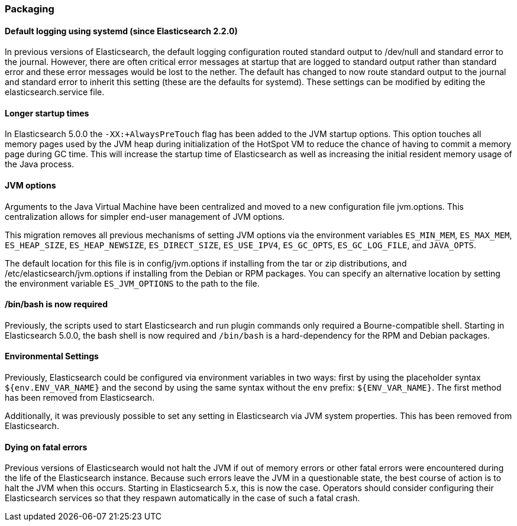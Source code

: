[[breaking_50_packaging]]
=== Packaging

==== Default logging using systemd (since Elasticsearch 2.2.0)

In previous versions of Elasticsearch, the default logging
configuration routed standard output to /dev/null and standard error to
the journal. However, there are often critical error messages at
startup that are logged to standard output rather than standard error
and these error messages would be lost to the nether. The default has
changed to now route standard output to the journal and standard error
to inherit this setting (these are the defaults for systemd). These
settings can be modified by editing the elasticsearch.service file.

==== Longer startup times

In Elasticsearch 5.0.0 the `-XX:+AlwaysPreTouch` flag has been added to the JVM
startup options. This option touches all memory pages used by the JVM heap
during initialization of the HotSpot VM to reduce the chance of having to commit
a memory page during GC time. This will increase the startup time of
Elasticsearch as well as increasing the initial resident memory usage of the
Java process.

==== JVM options

Arguments to the Java Virtual Machine have been centralized and moved
to a new configuration file jvm.options. This centralization allows for
simpler end-user management of JVM options.

This migration removes all previous mechanisms of setting JVM options
via the environment variables `ES_MIN_MEM`, `ES_MAX_MEM`,
`ES_HEAP_SIZE`, `ES_HEAP_NEWSIZE`, `ES_DIRECT_SIZE`, `ES_USE_IPV4`,
`ES_GC_OPTS`, `ES_GC_LOG_FILE`, and `JAVA_OPTS`.

The default location for this file is in config/jvm.options if installing
from the tar or zip distributions, and /etc/elasticsearch/jvm.options if installing
from the Debian or RPM packages. You can specify an alternative location by setting
the environment variable `ES_JVM_OPTIONS` to the path to the file.

==== /bin/bash is now required

Previously, the scripts used to start Elasticsearch and run plugin
commands only required a Bourne-compatible shell. Starting in
Elasticsearch 5.0.0, the bash shell is now required and `/bin/bash` is a
hard-dependency for the RPM and Debian packages.

==== Environmental Settings

Previously, Elasticsearch could be configured via environment variables
in two ways: first by using the placeholder syntax
`${env.ENV_VAR_NAME}` and the second by using the same syntax without
the `env` prefix: `${ENV_VAR_NAME}`. The first method has been removed
from Elasticsearch.

Additionally, it was previously possible to set any setting in
Elasticsearch via JVM system properties. This has been removed from
Elasticsearch.

==== Dying on fatal errors

Previous versions of Elasticsearch would not halt the JVM if out of memory errors or other fatal
errors were encountered during the life of the Elasticsearch instance. Because such errors leave
the JVM in a questionable state, the best course of action is to halt the JVM when this occurs.
Starting in Elasticsearch 5.x, this is now the case. Operators should consider configuring their
Elasticsearch services so that they respawn automatically in the case of such a fatal crash.
